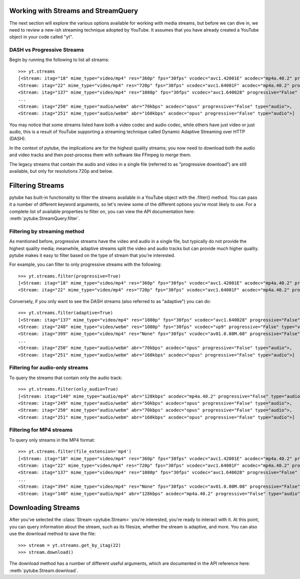 .. _streams:

Working with Streams and StreamQuery
====================================

The next section will explore the various options available for working with
media streams, but before we can dive in, we need to review a new-ish streaming
technique adopted by YouTube. It assumes that you have already created a
YouTube object in your code called "yt".

DASH vs Progressive Streams
---------------------------

Begin by running the following to list all streams::

    >>> yt.streams
    [<Stream: itag="18" mime_type="video/mp4" res="360p" fps="30fps" vcodec="avc1.42001E" acodec="mp4a.40.2" progressive="True" type="video">,
    <Stream: itag="22" mime_type="video/mp4" res="720p" fps="30fps" vcodec="avc1.64001F" acodec="mp4a.40.2" progressive="True" type="video">,
    <Stream: itag="137" mime_type="video/mp4" res="1080p" fps="30fps" vcodec="avc1.640028" progressive="False" type="video">,
    ...
    <Stream: itag="250" mime_type="audio/webm" abr="70kbps" acodec="opus" progressive="False" type="audio">,
    <Stream: itag="251" mime_type="audio/webm" abr="160kbps" acodec="opus" progressive="False" type="audio">]


You may notice that some streams listed have both a video codec and audio
codec, while others have just video or just audio, this is a result of YouTube
supporting a streaming technique called Dynamic Adaptive Streaming over HTTP
(DASH).

In the context of pytube, the implications are for the highest quality streams;
you now need to download both the audio and video tracks and then post-process
them with software like FFmpeg to merge them.

The legacy streams that contain the audio and video in a single file (referred
to as "progressive download") are still available, but only for resolutions
720p and below.

Filtering Streams
=================

pytube has built-in functionality to filter the streams available in a YouTube
object with the .filter() method. You can pass it a number of different keyword
arguments, so let's review some of the different options you're most likely to
use. For a complete list of available properties to filter on, you can view the
API documentation here: :meth:`pytube.StreamQuery.filter`.

Filtering by streaming method
-----------------------------

As mentioned before, progressive streams have the video and audio in a single
file, but typically do not provide the highest quality media; meanwhile,
adaptive streams split the video and audio tracks but can provide much higher
quality. pytube makes it easy to filter based on the type of stream that you're
interested.

For example, you can filter to only progressive streams with the following::

    >>> yt.streams.filter(progressive=True)
    [<Stream: itag="18" mime_type="video/mp4" res="360p" fps="30fps" vcodec="avc1.42001E" acodec="mp4a.40.2" progressive="True" type="video">,
    <Stream: itag="22" mime_type="video/mp4" res="720p" fps="30fps" vcodec="avc1.64001F" acodec="mp4a.40.2" progressive="True" type="video">]

Conversely, if you only want to see the DASH streams (also referred to as
"adaptive") you can do::

    >>> yt.streams.filter(adaptive=True)
    [<Stream: itag="137" mime_type="video/mp4" res="1080p" fps="30fps" vcodec="avc1.640028" progressive="False" type="video">,
    <Stream: itag="248" mime_type="video/webm" res="1080p" fps="30fps" vcodec="vp9" progressive="False" type="video">,
    <Stream: itag="399" mime_type="video/mp4" res="None" fps="30fps" vcodec="av01.0.08M.08" progressive="False" type="video">,
    ...
    <Stream: itag="250" mime_type="audio/webm" abr="70kbps" acodec="opus" progressive="False" type="audio">,
    <Stream: itag="251" mime_type="audio/webm" abr="160kbps" acodec="opus" progressive="False" type="audio">]

Filtering for audio-only streams
--------------------------------

To query the streams that contain only the audio track::

    >>> yt.streams.filter(only_audio=True)
    [<Stream: itag="140" mime_type="audio/mp4" abr="128kbps" acodec="mp4a.40.2" progressive="False" type="audio">,
    <Stream: itag="249" mime_type="audio/webm" abr="50kbps" acodec="opus" progressive="False" type="audio">,
    <Stream: itag="250" mime_type="audio/webm" abr="70kbps" acodec="opus" progressive="False" type="audio">,
    <Stream: itag="251" mime_type="audio/webm" abr="160kbps" acodec="opus" progressive="False" type="audio">]

Filtering for MP4 streams
-------------------------

To query only streams in the MP4 format::

    >>> yt.streams.filter(file_extension='mp4')
    [<Stream: itag="18" mime_type="video/mp4" res="360p" fps="30fps" vcodec="avc1.42001E" acodec="mp4a.40.2" progressive="True" type="video">,
    <Stream: itag="22" mime_type="video/mp4" res="720p" fps="30fps" vcodec="avc1.64001F" acodec="mp4a.40.2" progressive="True" type="video">,
    <Stream: itag="137" mime_type="video/mp4" res="1080p" fps="30fps" vcodec="avc1.640028" progressive="False" type="video">,
    ...
    <Stream: itag="394" mime_type="video/mp4" res="None" fps="30fps" vcodec="av01.0.00M.08" progressive="False" type="video">,
    <Stream: itag="140" mime_type="audio/mp4" abr="128kbps" acodec="mp4a.40.2" progressive="False" type="audio">]

Downloading Streams
===================

After you've selected the :class:`Stream <pytube.Stream>` you're interested,
you're ready to interact with it. At this point, you can query information
about the stream, such as its filesize, whether the stream is adaptive, and
more. You can also use the download method to save the file::

    >>> stream = yt.streams.get_by_itag(22)
    >>> stream.download()

The download method has a number of different useful arguments, which are
documented in the API reference here: :meth:`pytube.Stream.download`.
